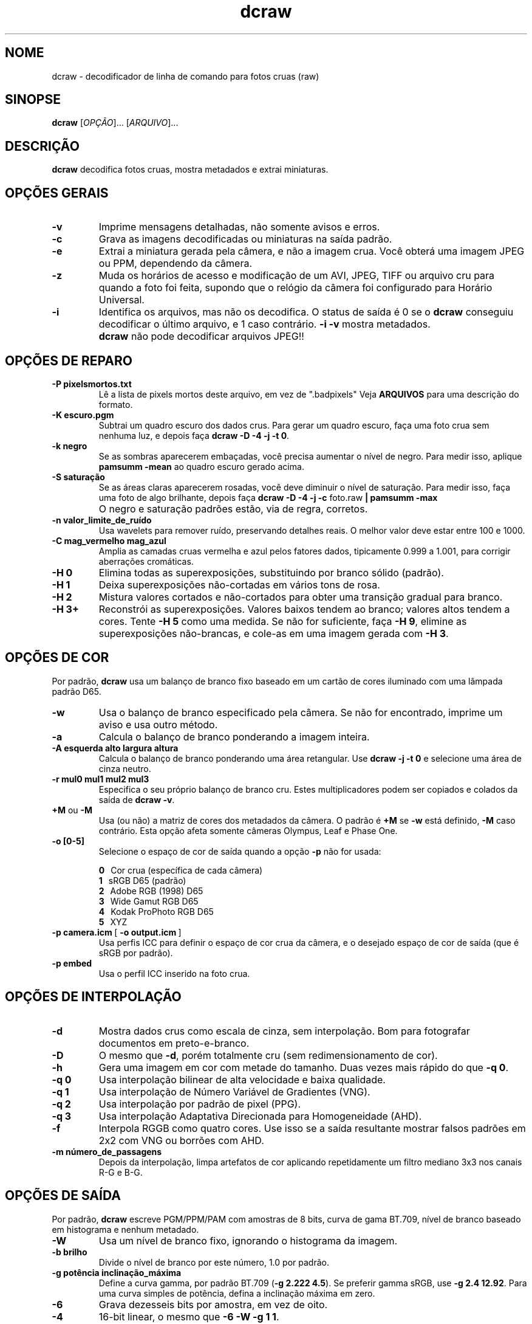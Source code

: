 .\"
.\" Man page for dcraw
.\"
.\" Copyright (c) 2009 by David Coffin
.\"
.\" Você pode redistribuir sem nenhuma restrição.
.\"
.\" David Coffin
.\" dcoffin a cybercom o net
.\" http://www.cybercom.net/~dcoffin
.\"
.TH dcraw 1 "14 de maio de 2009"
.LO 1
.SH NOME
dcraw - decodificador de linha de comando para fotos cruas (raw)
.SH SINOPSE
.B dcraw
[\fIOPÇÃO\fR]... [\fIARQUIVO\fR]...
.SH DESCRIÇÃO
.B dcraw
decodifica fotos cruas, mostra metadados e extrai miniaturas.
.SH OPÇÕES GERAIS
.TP
.B -v
Imprime mensagens detalhadas, não somente avisos e erros.
.TP
.B -c
Grava as imagens decodificadas ou miniaturas na saída padrão.
.TP
.B -e
Extrai a miniatura gerada pela câmera, e não a imagem crua.
Você obterá uma imagem JPEG ou PPM, dependendo da câmera.
.TP
.B -z
Muda os horários de acesso e modificação de um AVI, JPEG, TIFF ou
arquivo cru para quando a foto foi feita, supondo que o relógio
da câmera foi configurado para Horário Universal.
.TP
.B -i
Identifica os arquivos, mas não os decodifica.
O status de saída é 0 se o
.B dcraw
conseguiu decodificar o último arquivo, e 1 caso contrário.
.B -i -v
mostra metadados.
.TP
.B ""
.B dcraw
não pode decodificar arquivos JPEG!!
.SH OPÇÕES DE REPARO
.TP
.B -P pixelsmortos.txt
Lê a lista de pixels mortos deste arquivo, em vez de ".badpixels"
Veja
.B ARQUIVOS
para uma descrição do formato.
.TP
.B -K escuro.pgm
Subtrai um quadro escuro dos dados crus.  Para gerar um quadro escuro,
faça uma foto crua sem nenhuma luz, e depois faça
.BR dcraw\ -D\ -4\ -j\ -t\ 0 .
.TP
.B -k negro
Se as sombras aparecerem embaçadas, você precisa
aumentar o nível de negro.
Para medir isso, aplique
.B pamsumm -mean
ao quadro escuro gerado acima.
.TP
.B -S saturação
Se as áreas claras aparecerem rosadas, você deve diminuir
o nível de saturação.
Para medir isso, faça uma foto de algo brilhante, depois faça
.B dcraw -D -4 -j -c
foto.raw
.B | pamsumm -max
.TP
.B ""
O negro e saturação padrões estão, via de regra, corretos.
.TP
.B -n valor_limite_de_ruído
Usa wavelets para remover ruído, preservando detalhes reais.
O melhor valor deve estar entre 100 e 1000.
.TP
.B -C mag_vermelho mag_azul
Amplia as camadas cruas vermelha e azul pelos fatores dados,
tipicamente 0.999 a 1.001, para corrigir aberrações cromáticas.
.TP
.B -H 0
Elimina todas as superexposições, substituindo por branco sólido (padrão).
.TP
.B -H 1
Deixa superexposições não-cortadas em vários tons de rosa.
.TP
.B -H 2
Mistura valores cortados e não-cortados para obter uma transição
gradual para branco.
.TP
.B -H 3+
Reconstrói as superexposições.  Valores baixos tendem ao branco;
valores altos tendem a cores.  Tente
.B -H 5
como uma medida.  Se não for suficiente, faça
.BR -H\ 9 ,
elimine as superexposições não-brancas, e cole-as em uma imagem
gerada com
.BR -H\ 3 .
.SH OPÇÕES DE COR
Por padrão,
.B dcraw
usa um balanço de branco fixo baseado em um cartão de cores iluminado
com uma lâmpada padrão D65.
.TP
.B -w
Usa o balanço de branco especificado pela câmera.
Se não for encontrado, imprime um aviso e usa outro método.
.TP
.B -a
Calcula o balanço de branco ponderando a imagem inteira.
.TP
.B -A esquerda alto largura altura
Calcula o balanço de branco ponderando uma área retangular.
Use
.B dcraw\ -j\ -t\ 0
e selecione uma área de cinza neutro.
.TP
.B -r mul0 mul1 mul2 mul3
Especifica o seu próprio balanço de branco cru.
Estes multiplicadores podem ser copiados e colados da saída de
.BR dcraw\ -v .
.TP
.BR +M " ou " -M
Usa (ou não) a matriz de cores dos metadados da câmera.
O padrão é
.B +M
se
.B -w
está definido,
.B -M
caso contrário.
Esta opção afeta somente câmeras Olympus, Leaf e Phase One.
.TP
.B -o [0-5]
Selecione o espaço de cor de saída quando a opção
.B -p
não for usada:

.B \t0
\ \ Cor crua (específica de cada câmera)
.br
.B \t1
\ \ sRGB D65 (padrão)
.br
.B \t2
\ \ Adobe RGB (1998) D65
.br
.B \t3
\ \ Wide Gamut RGB D65
.br
.B \t4
\ \ Kodak ProPhoto RGB D65
.br
.B \t5
\ \ XYZ
.TP
.BR -p\ camera.icm \ [\  -o\ output.icm \ ]
Usa perfis ICC para definir o espaço de cor crua da câmera,
e o desejado espaço de cor de saída (que é sRGB por padrão).
.TP
.B -p embed
Usa o perfil ICC inserido na foto crua.
.SH OPÇÕES DE INTERPOLAÇÃO
.TP
.B -d
Mostra dados crus como escala de cinza, sem interpolação.
Bom para fotografar documentos em preto-e-branco.
.TP
.B -D
O mesmo que
.BR -d ,
porém totalmente cru (sem redimensionamento de cor).
.TP
.B -h
Gera uma imagem em cor com metade do tamanho.
Duas vezes mais rápido do que
.BR -q\ 0 .
.TP
.B -q 0
Usa interpolação bilinear de alta velocidade e baixa qualidade.
.TP
.B -q 1
Usa interpolação de Número Variável de Gradientes (VNG).
.TP
.B -q 2
Usa interpolação por padrão de pixel (PPG).
.TP
.B -q 3
Usa interpolação Adaptativa Direcionada para Homogeneidade (AHD).
.TP
.B -f
Interpola RGGB como quatro cores. Use isso se a saída resultante
mostrar falsos padrões em 2x2 com VNG ou borrões com AHD.
.TP
.B -m número_de_passagens
Depois da interpolação, limpa artefatos de cor aplicando
repetidamente um filtro mediano 3x3 nos canais R-G e B-G.
.SH OPÇÕES DE SAÍDA
Por padrão,
.B dcraw
escreve PGM/PPM/PAM com amostras de 8 bits, curva de gama BT.709,
nível de branco baseado em histograma e nenhum metadado.
.TP
.B -W
Usa um nível de branco fixo, ignorando o histograma da imagem.
.TP
.B -b brilho
Divide o nível de branco por este número, 1.0 por padrão.
.TP
.B -g potência inclinação_máxima
Define a curva gamma, por padrão BT.709
.RB ( -g\ 2.222\ 4.5 ).
Se preferir gamma sRGB, use
.BR -g\ 2.4\ 12.92 .
Para uma curva simples de potência, defina a inclinação máxima em zero.
.TP
.B -6
Grava dezesseis bits por amostra, em vez de oito.
.TP
.B -4
16-bit linear, o mesmo que
.BR -6\ -W\ -g\ 1\ 1 .
.TP
.B -T
Grava a saída em TIFF com metadados, em vez de PGM/PPM/PAM.
.TP
.B -t [0-7,90,180,270]
Inverte a imagem de saída.  Por padrão,
.B dcraw
aplica a inversão especificada pela câmera.
.B -t 0
desabilita qualquer inversão.
.TP
.B -j
Para as câmeras Fuji\ Super\ CCD, mostra a imagem inclinada 45
graus. Para câmeras com pixels não quadrados, não estica a imagem
para a sua proporção correta. De qualquer forma, essa opção
assegura que cada pixel de saída corresponde a um pixel cru.
.TP
.BR "-s [0..N-1]" " ou " "-s all"
Se um arquivo contém N imagens cruas, escolha uma ou "all" (todas)
para decodificar.
Por exemplo, as câmeras Fuji\ Super\ CCD\ SR geram
uma segunda imagem subexposta quatro pontos para mostrar detalhe
nas áreas superexpostas.
.SH ARQUIVOS
.TP
\:./.badpixels, ../.badpixels, ../../.badpixels, ...
Lista de pixels mortos da sua câmera, para que o
.B dcraw
possa interpolar entre eles. Cada linha especifica coluna, linha
e a hora UNIX de morte para cada pixel. Por exemplo:
.sp 1
.nf
 962   91 1028350000  # morreu entre 1 e 4 de Agosto, de 2002
1285 1067 0           # não sei quando esse pixel morreu
.fi
.sp 1
Essas coordenadas devem ficar antes de qualquer corte ou rotação,
portanto use
.B dcraw -j -t 0
para localizar os pixels mortos.
.SH "VEJA TAMBÉM"
.BR pgm (5),
.BR ppm (5),
.BR pam (5),
.BR pamsumm (1),
.BR pnmgamma (1),
.BR pnmtotiff (1),
.BR pnmtopng (1),
.BR gphoto2 (1),
.BR cjpeg (1),
.BR djpeg (1)
.SH AUTOR
Escrito por David Coffin, dcoffin a cybercom o net
.SH TRADUTOR
Bruno Buys, brunobuys a gmail o com
